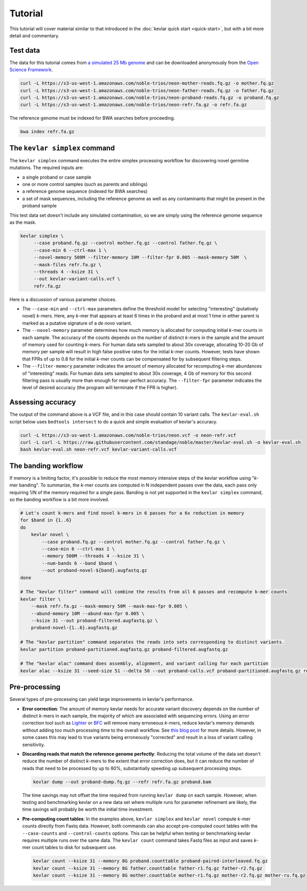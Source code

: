 Tutorial
========

This tutorial will cover material similar to that introduced in the :doc:`kevlar quick start <quick-start>`, but with a bit more detail and commentary.


Test data
---------

The data for this tutorial comes from `a simulated 25 Mb genome <https://github.com/standage/noble>`__ and can be downloaded anonymously from the `Open Science Framework <https://osf.io/anr56/>`__.

.. highlight:: none

.. code::

    curl -L https://s3-us-west-1.amazonaws.com/noble-trios/neon-mother-reads.fq.gz -o mother.fq.gz
    curl -L https://s3-us-west-1.amazonaws.com/noble-trios/neon-father-reads.fq.gz -o father.fq.gz
    curl -L https://s3-us-west-1.amazonaws.com/noble-trios/neon-proband-reads.fq.gz -o proband.fq.gz
    curl -L https://s3-us-west-1.amazonaws.com/noble-trios/neon-refr.fa.gz -o refr.fa.gz

The reference genome must be indexed for BWA searches before proceeding.

.. code::

    bwa index refr.fa.gz


The ``kevlar simplex`` command
------------------------------

The ``kevlar simplex`` command executes the entire simplex processing workflow for discovering novel germline mutations.
The required inputs are:

- a single proband or case sample
- one or more control samples (such as parents and siblings)
- a reference genome sequence (indexed for BWA searches)
- a set of mask sequences, including the reference genome as well as any contaminants that might be present in the proband sample

This test data set doesn't include any simulated contamination, so we are simply using the reference genome sequence as the mask.

.. code::

    kevlar simplex \
         --case proband.fq.gz --control mother.fq.gz --control father.fq.gz \
         --case-min 6 --ctrl-max 1 \
         --novel-memory 500M --filter-memory 10M --filter-fpr 0.005 --mask-memory 50M  \
         --mask-files refr.fa.gz \
         --threads 4 --ksize 31 \
         --out kevlar-variant-calls.vcf \
         refr.fa.gz

Here is a discussion of various parameter choices.

- The ``--case-min`` and ``--ctrl-max`` parameters define the threshold model for selecting "interesting" (putatively novel) *k*-mers.
  Here, any *k*-mer that appears at least 6 times in the proband and at most 1 time in either parent is marked as a putative signature of a *de novo* variant.
- The ``--novel-memory`` parameter determines how much memory is allocated for computing initial *k*-mer counts in each sample.
  The accuracy of the counts depends on the number of distinct *k*-mers in the sample and the amount of memory used for counting *k*-mers.
  For human data sets sampled to about 30x coverage, allocating 10-20 Gb of memory per sample will result in high false positive rates for the initial *k*-mer counts.
  However, tests have shown that FPRs of up to 0.8 for the initial *k*-mer counts can be compensated for by subsequent filtering steps.
- The ``--filter-memory`` parameter indicates the amount of memory allocated for recomputing *k*-mer abundances of "interesting" reads.
  For human data sets sampled to about 30x coverage, 4 Gb of memory for this second filtering pass is usually more than enough for near-perfect accuracy.
  The ``--filter-fpr`` parameter indicates the level of desired accuracy (the program will terminate if the FPR is higher).


Assessing accuracy
------------------

The output of the command above is a VCF file, and in this case should contain 10 variant calls.
The ``kevlar-eval.sh`` script below uses ``bedtools intersect`` to do a quick and simple evaluation of kevlar's accuracy.

.. code:: bash

    curl -L https://s3-us-west-1.amazonaws.com/noble-trios/neon.vcf -o neon-refr.vcf
    curl -L curl -L https://raw.githubusercontent.com/standage/noble/master/kevlar-eval.sh -o kevlar-eval.sh
    bash kevlar-eval.sh neon-refr.vcf kevlar-variant-calls.vcf


The banding workflow
--------------------

If memory is a limiting factor, it's possible to reduce the most memory intensive steps of the kevlar workflow using "*k*-mer banding".
To summarize, the *k*-mer counts are computed in N independent passes over the data, each pass only requiring 1/N of the memory required for a single pass.
Banding is not yet supported in the ``kevlar simplex`` command, so the banding workflow is a bit more involved.

.. code::

    # Let's count k-mers and find novel k-mers in 6 passes for a 6x reduction in memory
    for $band in {1..6}
    do
        kevlar novel \
            --case proband.fq.gz --control mother.fq.gz --control father.fq.gz \
            --case-min 6 --ctrl-max 1 \
            --memory 500M --threads 4 --ksize 31 \
            --num-bands 6 --band $band \
            --out proband-novel-${band}.augfastq.gz
    done

    # The "kevlar filter" command will combine the results from all 6 passes and recompute k-mer counts
    kevlar filter \
        --mask refr.fa.gz --mask-memory 50M --mask-max-fpr 0.005 \
        --abund-memory 10M --abund-max-fpr 0.005 \
        --ksize 31 --out proband-filtered.augfastq.gz \
        proband-novel-{1..6}.augfastq.gz

    # The "kevlar partition" command separates the reads into sets corresponding to distinct variants.
    kevlar partition proband-partitioned.augfastq.gz proband-filtered.augfastq.gz

    # The "kevlar alac" command does assembly, alignment, and variant calling for each partition
    kevlar alac --ksize 31 --seed-size 51 --delta 50 --out proband-calls.vcf proband-partitioned.augfastq.gz refr.fa.gz


Pre-processing
--------------

Several types of pre-processing can yield large improvements in kevlar's performance.

- **Error correction**:
  The amount of memory kevlar needs for accurate variant discovery depends on the number of distinct *k*-mers in each sample, the majority of which are associated with sequencing errors.
  Using an error correction tool such as `Lighter <https://github.com/mourisl/Lighter>`__ or `BFC <https://github.com/lh3/bfc>`__ will remove many erroneous *k*-mers, reduce kevlar's memory demands without adding too much processing time to the overall workflow.
  See `this blog post <https://standage.github.io/information-content-versus-data-volume-and-k-mer-counting-accuracy.html>`__ for more details.
  However, in some cases this may lead to true variants being erroneously "corrected" and result in a loss of variant calling sensitivity.
- **Discarding reads that match the reference genome perfectly**:
  Reducing the total volume of the data set doesn't reduce the number of distinct *k*-mers to the extent that error correction does, but it can reduce the number of reads that need to be processed by up to 80%, substantially speeding up subsequent processing steps.

  .. code::

      kevlar dump --out proband-dump.fq.gz --refr refr.fa.gz proband.bam

  The time savings may not offset the time required from running ``kevlar dump`` on each sample.
  However, when testing and benchmarking kevlar on a new data set where multiple runs for parameter refinement are likely, the time savings will probably be worth the initial time investment.
- **Pre-computing count tables**:
  In the examples above, ``kevlar simplex`` and ``kevlar novel`` compute *k*-mer counts directly from Fastq data.
  However, both commands can also accept pre-computed count tables with the ``--case-counts`` and ``--control-counts`` options.
  This can be helpful when testing or benchmarking kevlar requires multiple runs over the same data.
  The ``kevlar count`` command takes Fastq files as input and saves *k*-mer count tables to disk for subsequent use.

  .. code::

      kevlar count --ksize 31 --memory 8G proband.counttable proband-paired-interleaved.fq.gz
      kevlar count --ksize 31 --memory 8G father.counttable father-r1.fq.gz father-r2.fq.gz
      kevlar count --ksize 31 --memory 8G mother.counttable mother-r1.fq.gz mother-r2.fq.gz mother-ru.fq.gz
